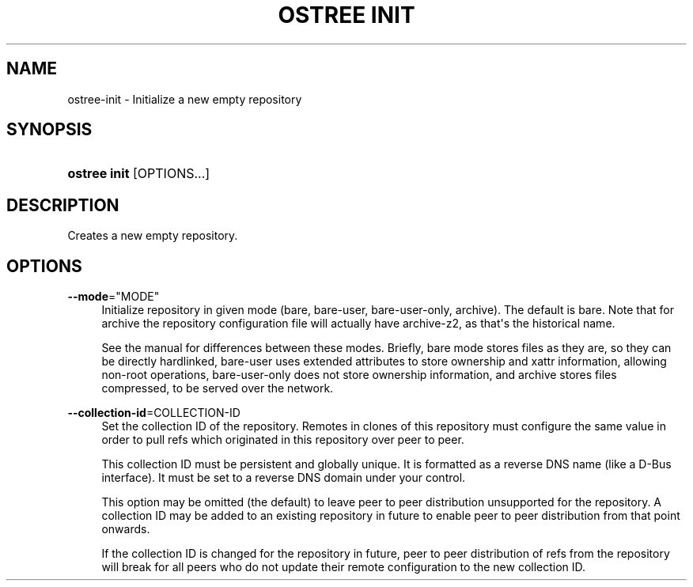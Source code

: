 '\" t
.\"     Title: ostree init
.\"    Author: Colin Walters <walters@verbum.org>
.\" Generator: DocBook XSL Stylesheets vsnapshot <http://docbook.sf.net/>
.\"      Date: 01/15/2019
.\"    Manual: ostree init
.\"    Source: OSTree
.\"  Language: English
.\"
.TH "OSTREE INIT" "1" "" "OSTree" "ostree init"
.\" -----------------------------------------------------------------
.\" * Define some portability stuff
.\" -----------------------------------------------------------------
.\" ~~~~~~~~~~~~~~~~~~~~~~~~~~~~~~~~~~~~~~~~~~~~~~~~~~~~~~~~~~~~~~~~~
.\" http://bugs.debian.org/507673
.\" http://lists.gnu.org/archive/html/groff/2009-02/msg00013.html
.\" ~~~~~~~~~~~~~~~~~~~~~~~~~~~~~~~~~~~~~~~~~~~~~~~~~~~~~~~~~~~~~~~~~
.ie \n(.g .ds Aq \(aq
.el       .ds Aq '
.\" -----------------------------------------------------------------
.\" * set default formatting
.\" -----------------------------------------------------------------
.\" disable hyphenation
.nh
.\" disable justification (adjust text to left margin only)
.ad l
.\" -----------------------------------------------------------------
.\" * MAIN CONTENT STARTS HERE *
.\" -----------------------------------------------------------------
.SH "NAME"
ostree-init \- Initialize a new empty repository
.SH "SYNOPSIS"
.HP \w'\fBostree\ init\fR\ 'u
\fBostree init\fR [OPTIONS...]
.SH "DESCRIPTION"
.PP
Creates a new empty repository\&.
.SH "OPTIONS"
.PP
\fB\-\-mode\fR="MODE"
.RS 4
Initialize repository in given mode (bare,
bare\-user,
bare\-user\-only,
archive)\&. The default is
bare\&. Note that for
archive
the repository configuration file will actually have
archive\-z2, as that\*(Aqs the historical name\&.
.sp
See the manual for differences between these modes\&. Briefly,
bare
mode stores files as they are, so they can be directly hardlinked,
bare\-user
uses extended attributes to store ownership and xattr information, allowing non\-root operations,
bare\-user\-only
does not store ownership information, and
archive
stores files compressed, to be served over the network\&.
.RE
.PP
\fB\-\-collection\-id\fR=COLLECTION\-ID
.RS 4
Set the collection ID of the repository\&. Remotes in clones of this repository must configure the same value in order to pull refs which originated in this repository over peer to peer\&.
.sp
This collection ID must be persistent and globally unique\&. It is formatted as a reverse DNS name (like a D\-Bus interface)\&. It must be set to a reverse DNS domain under your control\&.
.sp
This option may be omitted (the default) to leave peer to peer distribution unsupported for the repository\&. A collection ID may be added to an existing repository in future to enable peer to peer distribution from that point onwards\&.
.sp
If the collection ID is changed for the repository in future, peer to peer distribution of refs from the repository will break for all peers who do not update their remote configuration to the new collection ID\&.
.RE
